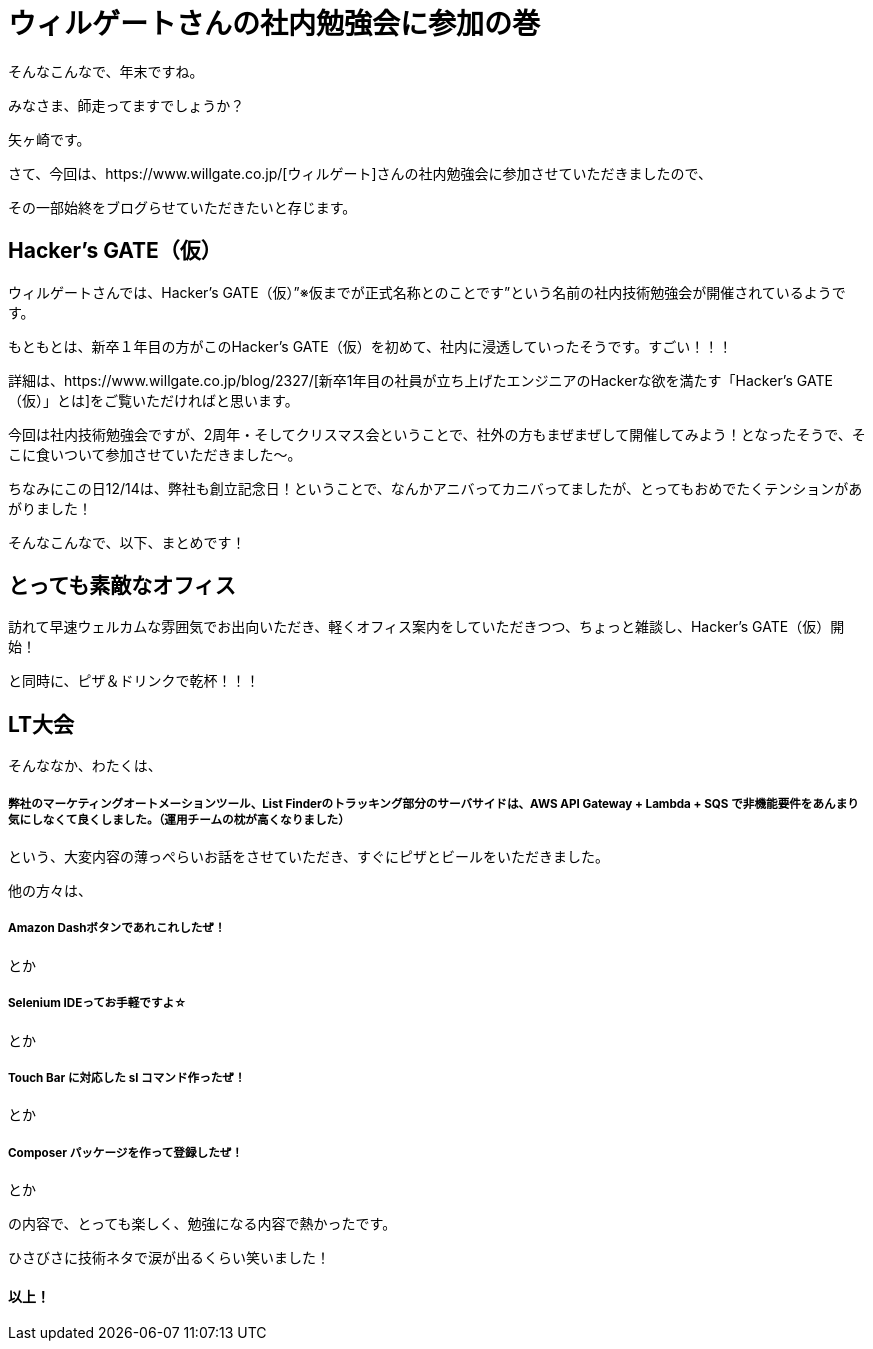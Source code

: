 = ウィルゲートさんの社内勉強会に参加の巻

:published_at: 2016-12-22
:hp-alt-title: WILL GATE HACKERS GATE
:hp-tags: Yagasaki,Study,LT


そんなこんなで、年末ですね。

みなさま、師走ってますでしょうか？

矢ヶ崎です。

さて、今回は、https://www.willgate.co.jp/[ウィルゲート]さんの社内勉強会に参加させていただきましたので、

その一部始終をブログらせていただきたいと存じます。

== Hacker’s GATE（仮）

ウィルゲートさんでは、Hacker’s GATE（仮）”※仮までが正式名称とのことです”という名前の社内技術勉強会が開催されているようです。

もともとは、新卒１年目の方がこのHacker’s GATE（仮）を初めて、社内に浸透していったそうです。すごい！！！

詳細は、https://www.willgate.co.jp/blog/2327/[新卒1年目の社員が立ち上げたエンジニアのHackerな欲を満たす「Hacker’s GATE（仮）」とは]をご覧いただければと思います。

今回は社内技術勉強会ですが、2周年・そしてクリスマス会ということで、社外の方もまぜまぜして開催してみよう！となったそうで、そこに食いついて参加させていただきました〜。

ちなみにこの日12/14は、弊社も創立記念日！ということで、なんかアニバってカニバってましたが、とってもおめでたくテンションがあがりました！

そんなこんなで、以下、まとめです！

== とっても素敵なオフィス

訪れて早速ウェルカムな雰囲気でお出向いただき、軽くオフィス案内をしていただきつつ、ちょっと雑談し、Hacker’s GATE（仮）開始！

と同時に、ピザ＆ドリンクで乾杯！！！




== LT大会

そんななか、わたくは、

===== 弊社のマーケティングオートメーションツール、List Finderのトラッキング部分のサーバサイドは、AWS API Gateway + Lambda + SQS で非機能要件をあんまり気にしなくて良くしました。（運用チームの枕が高くなりました）

という、大変内容の薄っぺらいお話をさせていただき、すぐにピザとビールをいただきました。

他の方々は、

===== Amazon Dashボタンであれこれしたぜ！
とか

===== Selenium IDEってお手軽ですよ☆
とか

===== Touch Bar に対応した sl コマンド作ったぜ！
とか

===== Composer パッケージを作って登録したぜ！
とか

の内容で、とっても楽しく、勉強になる内容で熱かったです。

ひさびさに技術ネタで涙が出るくらい笑いました！


==== 以上！
